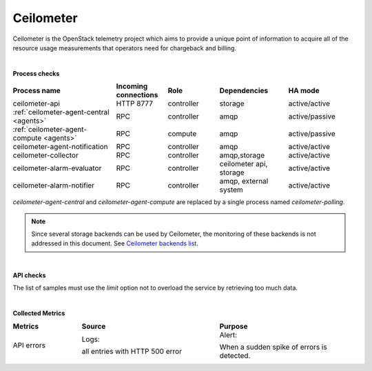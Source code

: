 .. _mg-ceilometer:

Ceilometer
----------

Ceilometer is the OpenStack telemetry project which aims to provide
a unique point of information to acquire all of the resource usage measurements that operators need for chargeback and billing.

|

**Process checks**

.. list-table::
   :header-rows: 1
   :widths: 30 15 15 20 20
   :stub-columns: 0
   :class: borderless

   * - Process name
     - Incoming connections
     - Role
     - Dependencies
     - HA mode

   * - ceilometer-api
     - HTTP 8777
     - controller
     - storage
     - active/active

   * - :ref:`ceilometer-agent-central <agents>`
     - RPC
     - controller
     - amqp
     - active/passive

   * - :ref:`ceilometer-agent-compute <agents>`
     - RPC
     - compute
     - amqp
     - active/passive

   * - ceilometer-agent-notification
     - RPC
     - controller
     - amqp
     - active/active

   * - ceilometer-collector
     - RPC
     - controller
     - amqp,storage
     - active/active

   * - ceilometer-alarm-evaluator
     - RPC
     - controller
     - ceilometer api, storage
     - active/active

   * - ceilometer-alarm-notifier
     - RPC
     - controller
     - amqp, external system
     - active/active

.. _agents:

*ceilometer-agent-central* and *ceilometer-agent-compute* are
replaced by a single process named *ceilometer-polling*.

.. note::
   Since several storage backends can be used by Ceilometer, the
   monitoring of these backends is not addressed in this document.
   See `Ceilometer backends list <http://docs.openstack.org/developer/ceilometer/install/dbreco.html>`_.

|

**API checks**

The list of samples must use the *limit* option not to overload the
service by retrieving too much data.

|

**Collected Metrics**

.. list-table::
   :header-rows: 1
   :widths: 20 40 40
   :stub-columns: 0
   :class: borderless

   * - Metrics
     - Source
     - Purpose

   * - API errors
     - Logs:

       all entries with HTTP 500 error
     - Alert:

       When a sudden spike of errors is detected.
